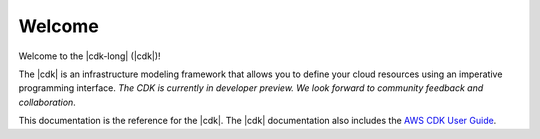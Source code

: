 .. Copyright 2010-2018 Amazon.com, Inc. or its affiliates. All Rights Reserved.

   This work is licensed under a Creative Commons Attribution-NonCommercial-ShareAlike 4.0
   International License (the "License"). You may not use this file except in compliance with the
   License. A copy of the License is located at http://creativecommons.org/licenses/by-nc-sa/4.0/.

   This file is distributed on an "AS IS" BASIS, WITHOUT WARRANTIES OR CONDITIONS OF ANY KIND,
   either express or implied. See the License for the specific language governing permissions and
   limitations under the License.

#######
Welcome
#######

Welcome to the |cdk-long| (|cdk|)!

The |cdk| is an infrastructure modeling framework that allows you to define your
cloud resources using an imperative programming interface. *The CDK is currently
in developer preview. We look forward to community feedback and collaboration*.

This documentation is the reference for the |cdk|.
The |cdk| documentation also includes the
`AWS CDK User Guide <https://docs.aws.amazon.com/CDK/latest/userguide>`_.

